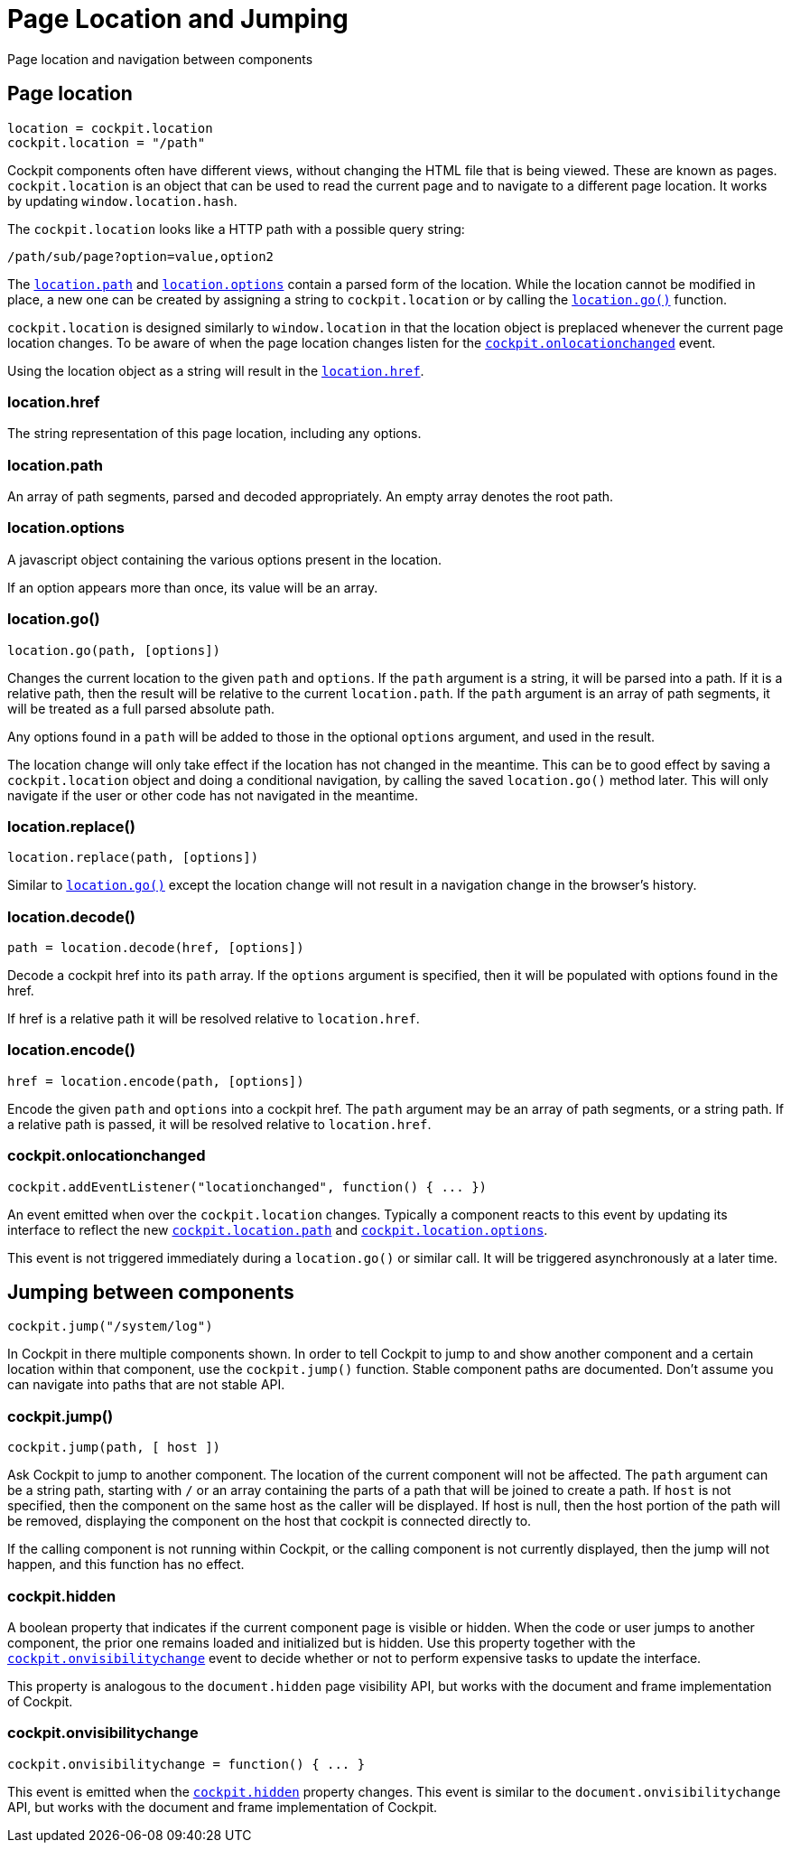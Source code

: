 = Page Location and Jumping

Page location and navigation between components

[[cockpit-location-general]]
== Page location

....
location = cockpit.location
cockpit.location = "/path"
....

Cockpit components often have different views, without changing the HTML
file that is being viewed. These are known as pages.
`+cockpit.location+` is an object that can be used to read the current
page and to navigate to a different page location. It works by updating
`+window.location.hash+`.

The `+cockpit.location+` looks like a HTTP path with a possible query
string:

....
/path/sub/page?option=value,option2
....

The link:#cockpit-location-path[`+location.path+`] and
link:#cockpit-location-options[`+location.options+`] contain a parsed
form of the location. While the location cannot be modified in place, a
new one can be created by assigning a string to `+cockpit.location+` or
by calling the link:#cockpit-location-go[`+location.go()+`] function.

`+cockpit.location+` is designed similarly to `+window.location+` in
that the location object is preplaced whenever the current page location
changes. To be aware of when the page location changes listen for the
link:#cockpit-location-changed[`+cockpit.onlocationchanged+`] event.

Using the location object as a string will result in the
link:#cockpit-location-href[`+location.href+`].

[[cockpit-location-href]]
=== location.href

The string representation of this page location, including any options.

[[cockpit-location-path]]
=== location.path

An array of path segments, parsed and decoded appropriately. An empty
array denotes the root path.

[[cockpit-location-options]]
=== location.options

A javascript object containing the various options present in the
location.

If an option appears more than once, its value will be an array.

[[cockpit-location-go]]
=== location.go()

....
location.go(path, [options])
....

Changes the current location to the given `+path+` and `+options+`. If
the `+path+` argument is a string, it will be parsed into a path. If it
is a relative path, then the result will be relative to the current
`+location.path+`. If the `+path+` argument is an array of path
segments, it will be treated as a full parsed absolute path.

Any options found in a `+path+` will be added to those in the optional
`+options+` argument, and used in the result.

The location change will only take effect if the location has not
changed in the meantime. This can be to good effect by saving a
`+cockpit.location+` object and doing a conditional navigation, by
calling the saved `+location.go()+` method later. This will only
navigate if the user or other code has not navigated in the meantime.

[[cockpit-location-replace]]
=== location.replace()

....
location.replace(path, [options])
....

Similar to link:#cockpit-location-go[`+location.go()+`] except the
location change will not result in a navigation change in the browser's
history.

[[cockpit-location-decode]]
=== location.decode()

....
path = location.decode(href, [options])
....

Decode a cockpit href into its `+path+` array. If the `+options+`
argument is specified, then it will be populated with options found in
the href.

If href is a relative path it will be resolved relative to
`+location.href+`.

[[cockpit-location-encode]]
=== location.encode()

....
href = location.encode(path, [options])
....

Encode the given `+path+` and `+options+` into a cockpit href. The
`+path+` argument may be an array of path segments, or a string path. If
a relative path is passed, it will be resolved relative to
`+location.href+`.

[[cockpit-location-changed]]
=== cockpit.onlocationchanged

....
cockpit.addEventListener("locationchanged", function() { ... })
....

An event emitted when over the `+cockpit.location+` changes. Typically a
component reacts to this event by updating its interface to reflect the
new link:#cockpit-location-path[`+cockpit.location.path+`] and
link:#cockpit-location-options[`+cockpit.location.options+`].

This event is not triggered immediately during a `+location.go()+` or
similar call. It will be triggered asynchronously at a later time.

[[cockpit-jump]]
== Jumping between components

....
cockpit.jump("/system/log")
....

In Cockpit in there multiple components shown. In order to tell Cockpit
to jump to and show another component and a certain location within that
component, use the `+cockpit.jump()+` function. Stable component paths
are documented. Don't assume you can navigate into paths that are not
stable API.

[[cockpit-jump-jump]]
=== cockpit.jump()

....
cockpit.jump(path, [ host ])
....

Ask Cockpit to jump to another component. The location of the current
component will not be affected. The `+path+` argument can be a string
path, starting with `+/+` or an array containing the parts of a path
that will be joined to create a path. If `+host+` is not specified, then
the component on the same host as the caller will be displayed. If host
is null, then the host portion of the path will be removed, displaying
the component on the host that cockpit is connected directly to.

If the calling component is not running within Cockpit, or the calling
component is not currently displayed, then the jump will not happen, and
this function has no effect.

[[cockpit-jump-hidden]]
=== cockpit.hidden

A boolean property that indicates if the current component page is
visible or hidden. When the code or user jumps to another component, the
prior one remains loaded and initialized but is hidden. Use this
property together with the
link:#cockpit-jump-visibilitychange[`+cockpit.onvisibilitychange+`]
event to decide whether or not to perform expensive tasks to update the
interface.

This property is analogous to the `+document.hidden+` page visibility
API, but works with the document and frame implementation of Cockpit.

[[cockpit-jump-visibilitychange]]
=== cockpit.onvisibilitychange

....
cockpit.onvisibilitychange = function() { ... }
....

This event is emitted when the
link:#cockpit-jump-hidden[`+cockpit.hidden+`] property changes. This
event is similar to the `+document.onvisibilitychange+` API, but works
with the document and frame implementation of Cockpit.
